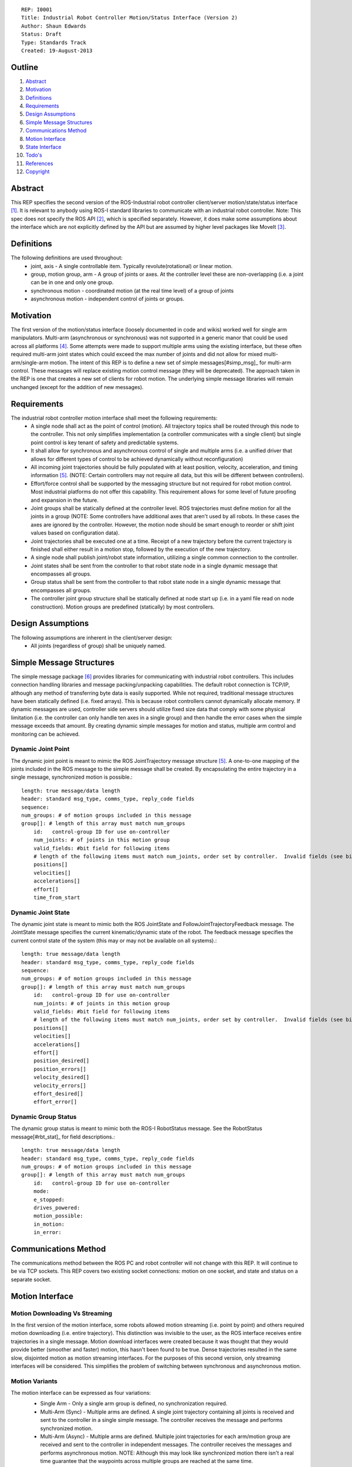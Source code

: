 ::
    
    REP: I0001
    Title: Industrial Robot Controller Motion/Status Interface (Version 2)
    Author: Shaun Edwards
    Status: Draft
    Type: Standards Track
    Created: 19-August-2013

Outline
=======

#. Abstract_
#. Motivation_
#. Definitions_
#. Requirements_
#. `Design Assumptions`_
#. `Simple Message Structures`_
#. `Communications Method`_
#. `Motion Interface`_
#. `State Interface`_
#. `Todo's`_
#. References_
#. Copyright_


Abstract
========

This REP specifies the second version of the ROS-Industrial robot controller client/server motion/state/status interface [#rbt_clnt]_.  It is relevant to anybody using ROS-I standard libraries to communicate with an industrial robot controller.  Note: This spec does not specify the ROS API [#ros_api]_, which is specified separately.  However, it does make some assumptions about the interface which are not explicitly defined by the API but are assumed by higher level packages like MoveIt [#moveit]_.

Definitions
=========

The following definitions are used throughout:
 * joint, axis - A single controllable item.  Typically revolute(rotational) or linear motion.
 * group, motion group, arm - A group of joints or axes.  At the controller level these are non-overlapping (i.e. a joint can be in one and only one group.
 * synchronous motion - coordinated motion (at the real time level) of a group of joints
 * asynchronous motion - independent control of joints or groups.

Motivation
==========

The first version of the motion/status interface (loosely documented in code and wikis) worked well for single arm manipulators.  Multi-arm (asynchronous or synchronous) was not supported in a generic manor that could be used across all platforms [#discuss]_.  Some attempts were made to support multiple arms using the existing interface, but these often required multi-arm joint states which could exceed the max number of joints and did not allow for mixed multi-arm/single-arm motion.  The intent of this REP is to define a new set of simple messages[#simp_msg]_ for multi-arm control.  These messages will replace existing motion control message (they will be deprecated).  The approach taken in the REP is one that creates a new set of clients for robot motion.  The underlying simple message libraries will remain unchanged (except for  the addition of new messages).


Requirements
=========

The industrial robot controller motion interface shall meet the following requirements:
 * A single node shall act as the point of control (motion).  All trajectory topics shall be routed through this node to the controller.  This not only simplifies implementation (a controller communicates with a single client) but single point control is key tenant of safety and predictable systems.
 * It shall allow for synchronous and asynchronous control of single and multiple arms (i.e. a unified driver that allows for different types of control to be achieved dynamically without reconfiguration)
 * All incoming joint trajectories should be fully populated with at least position, velocity, acceleration, and timing information [#traj_msg]_. (NOTE: Certain controllers may not require all data, but this will be different between controllers).
 * Effort/force control shall be supported by the messaging structure but not required for robot motion control.  Most industrial platforms do not offer this capability.  This requirement allows for some level of future proofing and expansion in the future.
 * Joint groups shall be statically defined at the controller level.  ROS trajectories must define motion for all the joints in a group (NOTE: Some controllers have additional axes that aren't used by all robots.  In these cases the axes are ignored by the controller.  However, the motion node should be smart enough to reorder or shift joint values based on configuration data). 
 * Joint trajectories shall be executed one at a time.  Receipt of a new trajectory before the current trajectory is finished shall either result in a motion stop, followed by the execution of the new trajectory.
 * A single node shall publish joint/robot state information, utilizing a single common connection to the controller.
 * Joint states shall be sent from the controller to that robot state node in a single dynamic message that encompasses all groups.
 * Group status shall be sent from the controller to that robot state node in a single dynamic message that encompasses all groups.
 * The controller joint group structure shall be statically defined at node start up (i.e. in a yaml file read on node construction).  Motion groups are predefined (statically) by most controllers.
 
Design Assumptions
=========
The following assumptions are inherent in the client/server design:
 * All joints (regardless of group) shall be uniquely named.
 
 
Simple Message Structures
=========
The simple message package [#simp_msg]_ provides libraries for communicating with industrial robot controllers.  This includes connection handling libraries and message packing/unpacking capabilities.  The default robot connection is TCP/IP, although any method of transferring byte data is easily supported.  While not required, traditional message structures have been statically defined (i.e. fixed arrays).  This is because robot controllers cannot dynamically allocate memory.  If dynamic messages are used, controller side servers should utilize fixed size data that comply with some physical limitation (i.e. the controller can only handle ten axes in a single group) and then handle the error cases when the simple message exceeds that amount.  By creating dynamic simple messages for motion and status, multiple arm control and monitoring can be achieved.


Dynamic Joint Point
---------
The dynamic joint point is meant to mimic the ROS JointTrajectory message structure [#traj_msg]_.  A one-to-one mapping of the joints included in the ROS message to the simple message shall be created.  By encapsulating the entire trajectory in a single message, synchronized motion is possible.::

    length: true message/data length 
    header: standard msg_type, comms_type, reply_code fields
    sequence:
    num_groups: # of motion groups included in this message 
    group[]: # length of this array must match num_groups
        id:   control-group ID for use on-controller 
        num_joints: # of joints in this motion group
        valid_fields: #bit field for following items
        # length of the following items must match num_joints, order set by controller.  Invalid fields (see bit field above) are not included, resulting in a shorter message.
        positions[]
        velocities[] 
        accelerations[] 
        effort[] 
        time_from_start
    
    
Dynamic Joint State
---------
The dynamic joint state is meant to mimic both the ROS JointState and FollowJointTrajectoryFeedback message.  The JointState message specifies the current kinematic/dynamic state of the robot.  The feedback message specifies the current control state of the system (this may or may not be available on all systems).::

    length: true message/data length 
    header: standard msg_type, comms_type, reply_code fields
    sequence:
    num_groups: # of motion groups included in this message 
    group[]: # length of this array must match num_groups
        id:   control-group ID for use on-controller 
        num_joints: # of joints in this motion group 
        valid_fields: #bit field for following items
        # length of the following items must match num_joints, order set by controller.  Invalid fields (see bit field above) are not included, resulting in a shorter message.
        positions[]
        velocities[] 
        accelerations[] 
        effort[]
        position_desired[]
        position_errors[]
        velocity_desired[]
        velocity_errors[]
        effort_desired[]
        effort_error[]
    
    
Dynamic Group Status
---------
The dynamic group status is meant to mimic both the ROS-I RobotStatus message.  See the RobotStatus message[#rbt_stat]_ for field descriptions.::

    length: true message/data length 
    header: standard msg_type, comms_type, reply_code fields 
    num_groups: # of motion groups included in this message 
    group[]: # length of this array must match num_groups
        id:   control-group ID for use on-controller 
        mode:
        e_stopped:
        drives_powered:
        motion_possible:
        in_motion:
        in_error:


Communications Method
========= 
The communications method between the ROS PC and robot controller will not change with this REP.   It will continue to be via TCP sockets.  This REP covers two existing socket connections: motion on one socket, and state and status on a separate socket.

Motion Interface
=========

Motion Downloading Vs Streaming
---------
In the first version of the motion interface, some robots allowed motion streaming (i.e. point by point) and others required motion downloading (i.e. entire trajectory).  This distinction was invisible to the user, as the ROS interface receives entire trajectories in a single message.  Motion download interfaces were created because it was thought that they would provide better (smoother and faster) motion, this hasn't been found to be true.  Dense trajectories resulted in the same slow, disjointed motion as motion streaming interfaces.  For the purposes of this second version, only streaming interfaces will be considered.  This simplifies the problem of switching between synchronous and asynchronous motion.

Motion Variants
---------
The motion interface can be expressed as four variations:
 * Single Arm - Only a single arm group is defined, no synchronization required.
 * Multi-Arm (Sync) - Multiple arms are defined.  A single joint trajectory containing all joints is received and sent to the controller in a single simple message.  The controller receives the message and performs synchronized motion.
 * Multi-Arm (Async) - Multiple arms are defined.  Multiple joint trajectories for each arm/motion group are received and sent to the controller in independent messages.  The controller receives the messages and performs asynchronous motion.  NOTE: Although this may look like synchronized motion there isn't a real time guarantee that the waypoints across multiple groups are reached at the same time.
 * Multi-Arm (Sync & Async) - Combination of the two above operating modes.  
 
 .. image:: rep-I0001/motion_interface.png
 
Node Configuration
---------
In order to support the various methods of control, the motion node must be somewhat dynamic/statically reconfigurable[see current parameters].  The node must be able to support subscriptions to multiple topics (all of the same type) as well as conversion from ROS group organizations to controller organization.  This mapping would look similar to the MoveIt controller manager[#ctrl_mgr]_.  
The yaml file will contain a list of structures that defines the joint trajectory topics as well as the mapping to the controller.::

        topic_list:
         - name: <topic name>
           ns: <topic namespace>
           group: <controller group#>
           joints:
            - <joint_1>
            - <joint_2>
            - <joint_N>
         - name: <topic name>
           ns: ...

State Interface
=========
The robot state interface encapsulates all the data coming FROM the robot controller, including joint position, velocity (if available), effort(if available), position error and general robot status information [#rbt_stat]_.  The implementation of the state interface is simpler than the motion interface because it can be generalized to the multi-arm case, where a single arm is just a specific example.

The state interface is split into a joint state and robot status interface (although they will utilize the same socket connection, see `Communications Method`_).  The split allows joint state feedback to be sent at a higher rate than status information (which should change slowly).
 * Joint State - A single controller message is split into N JointState messages.
 * Robot Status - A single controller message that contains status information for each arm.
 
 .. image:: rep-I0001/state_interface.png
 
 
Node Configuration
---------
Similar to the motion interface, the state interface will require configuration.  The state interface will have to parse messages coming from the robot and convert the date into the desired ROS topics.  The level of configuration available on the robot controller will vary, so the messages coming from the controller may be more or less dynamic.  The state node, based on configuration, will identify the pertinent information from the robot controller and convert to ROS topics.  Additional information will be ignored.  

The yaml file will contain a list of structures that defines the joint trajectory/status topics as well as the mapping to the controller.  Note, this configuration is very similar to the motion node, with the exception that the state node performs a one-to-one mapping from controller groups to topics.  The motion node, in addition to this, can perform a one(topic) to many (groups) mapping.::

        topic_list:
         - state
           group: <controller group#>
            - joint
             - name: <topic name>
              ns: <topic namespace>
               joints:
                - <joint_1>
                - <joint_2>
                - <joint_N>
         - status
           - name: <topic name>
           - ns: <topic namespace>
           ...
 
Todo's
=========
The following items still need to be addressed:
 * Topics and Services - The ROS API defines topics and services for receiving trajectories.  This should also be supported by the new nodes.
 * Controller/PC handshaking - Currently most robot/PC communications involves a handshake (either I received and processed the last message or the last message resulted in an error).  This results in robust communications and execution, but doubles the amount of latency in the system.  I think this is the appropriate design, but it may be up for discussion.
 * What to do about force/effort control.  It is not currently supported by many controllers, but may be in the future.  
 * What is the failure mechanism when an incomplete trajectory point is sent? impossible trajectory point (too fast, too much acceleration)?
 * Support for joint trajectory splicing should be added (implementation should be simpler now that trajectories are streamed point by point).
 
References
==========
.. [#rbt_clnt] ROS-Industrial robot client ( http://wiki.ros.org/industrial_robot_client ).
.. [#ros_api] Industrial robot driver spec (ROS API) ( http://wiki.ros.org/Industrial/Industrial_Robot_Driver_Spec ).
.. [#moveit] MoveIt motion planning library ( http://moveit.ros.org ).
.. [#discuss] Google group discussion: Support for Dual-arm robots (https://groups.google.com/forum/#!topic/swri-ros-pkg-dev/LHrfVgEA4hs).
.. [#traj_msg] Joint trajectory message definition ( http://wiki.ros.org/trajectory_msgs ).
.. [#simp_msg] ROS-Industrial simple message package ( http://wiki.ros.org/simple_message ).
.. [#rbt_stat] Industrial robot status message ( http://wiki.ros.org/industrial_msgs ).
.. [#ctrl_mgr] MoveIt simple controller manager ( http://moveit.ros.org/wiki/Executing_Trajectories_with_MoveIt!#Simple_MoveIt.21_Controller_Manager_Plugin ).

Copyright
=========

This document has been placed in the public domain.

 
..
   Local Variables:
   mode: indented-text
   indent-tabs-mode: nil
   sentence-end-double-space: t
   fill-column: 70
   coding: utf-8
   End:
